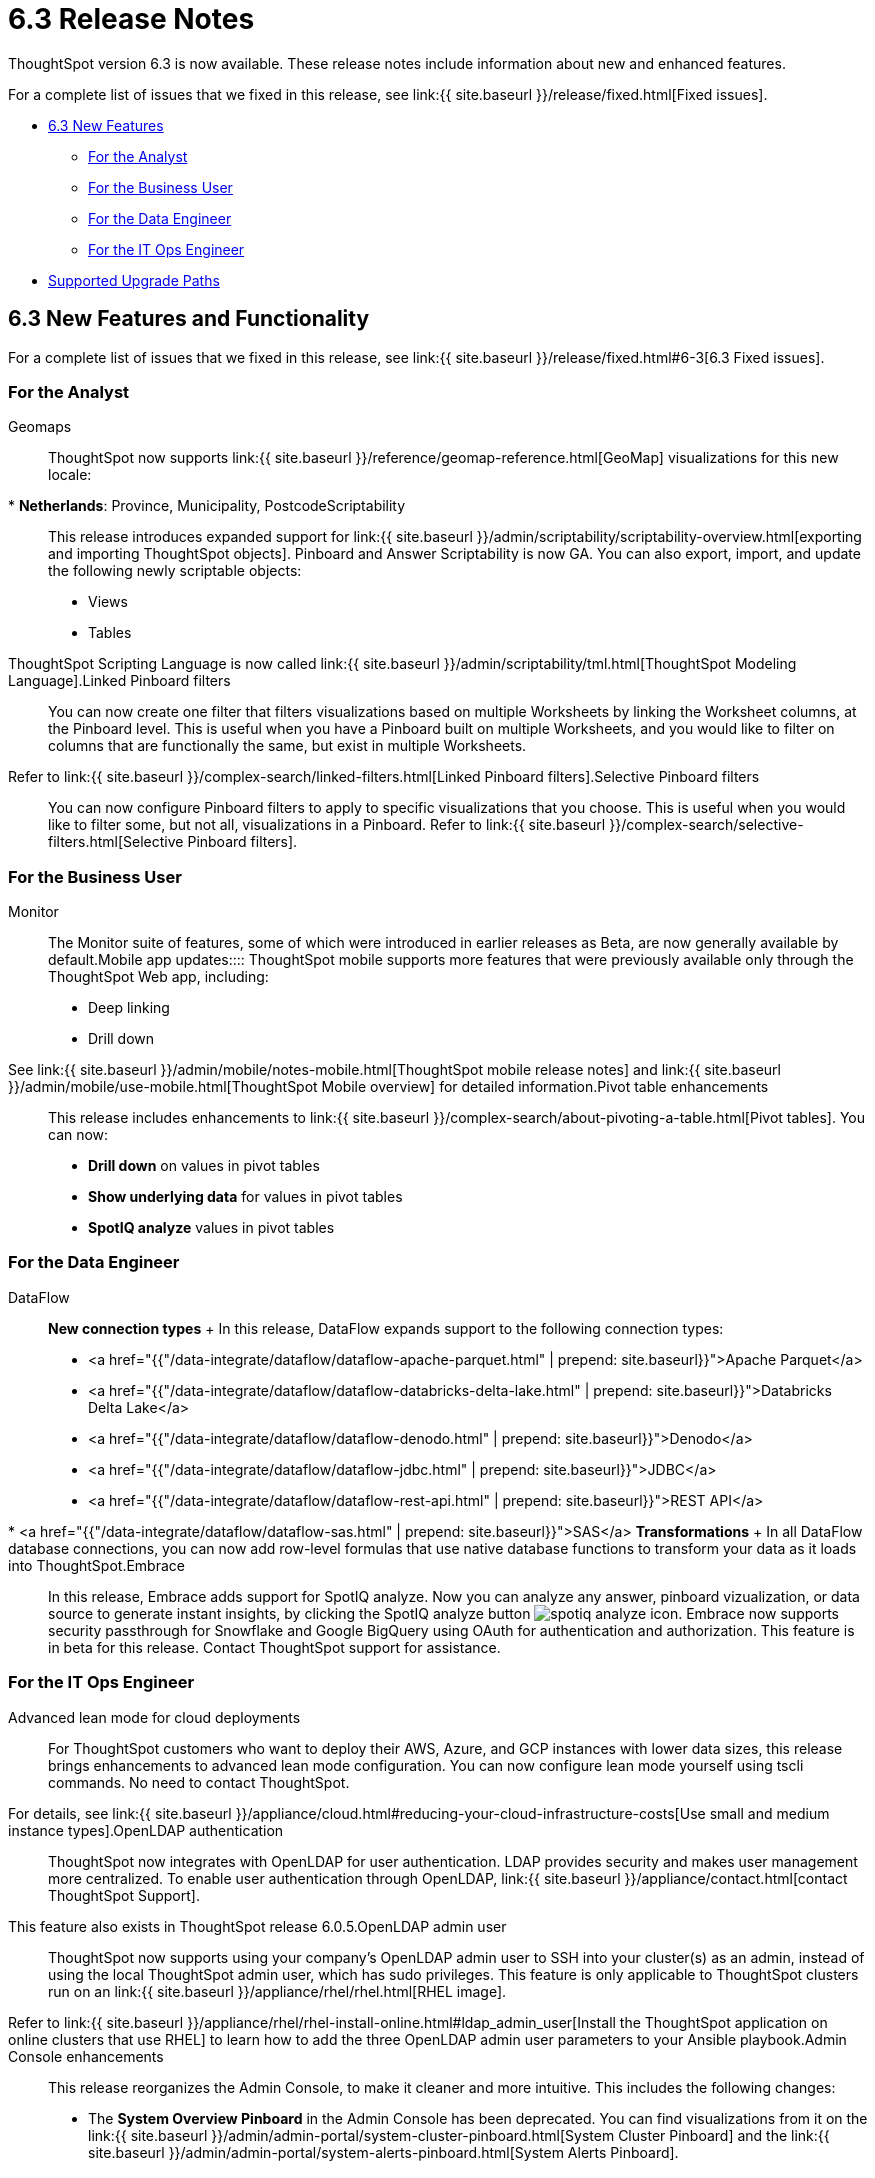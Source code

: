 = 6.3 Release Notes
:experimental:
:last_updated: 10/18/2020

:redirect_from: /6.3.0/release/notes.html", "/6.3.0.CU1/release/notes.html



ThoughtSpot version 6.3 is now available.
These release notes include information about new and enhanced features.

For a complete list of issues that we fixed in this release, see link:{{ site.baseurl }}/release/fixed.html[Fixed issues].

* <<6-3-new,6.3 New Features>>
 ** <<6-3-analyst,For the Analyst>>
 ** <<6-3-business-user,For the Business User>>
 ** <<6-3-data-engineer,For the Data Engineer>>
 ** <<6-3-it-ops-engineer,For the IT Ops Engineer>>
// * [Beta Programs](#beta-program)
* <<upgrade-paths,Supported Upgrade Paths>>

[#6-3-new]
== 6.3 New Features and Functionality

For a complete list of issues that we fixed in this release, see link:{{ site.baseurl }}/release/fixed.html#6-3[6.3 Fixed issues].

=== For the Analyst
+++<dlentry id="geomaps">+++Geomaps::::  ThoughtSpot now supports link:{{ site.baseurl }}/reference/geomap-reference.html[GeoMap] visualizations for this new locale:

* *Netherlands*: Province, Municipality, Postcode+++</dlentry>++++++<dlentry id="scriptability">+++Scriptability::::
This release introduces expanded support for link:{{ site.baseurl }}/admin/scriptability/scriptability-overview.html[exporting and importing ThoughtSpot objects].
Pinboard and Answer Scriptability is now GA.
You can also export, import, and update the following newly scriptable objects:

* Views
* Tables

ThoughtSpot Scripting Language is now called link:{{ site.baseurl }}/admin/scriptability/tml.html[ThoughtSpot Modeling Language].+++</dlentry>++++++<dlentry id="linked-filters">+++Linked Pinboard filters::::
You can now create one filter that filters visualizations based on multiple Worksheets by linking the Worksheet columns, at the Pinboard level.
This is useful when you have a Pinboard built on multiple Worksheets, and you would like to filter on columns that are functionally the same, but exist in multiple Worksheets.
Refer to link:{{ site.baseurl }}/complex-search/linked-filters.html[Linked Pinboard filters].+++</dlentry>++++++<dlentry id="selective-filters">+++Selective Pinboard filters::::
You can now configure Pinboard filters to apply to specific visualizations that you choose.
This is useful when you would like to filter some, but not all, visualizations in a Pinboard.
Refer to link:{{ site.baseurl }}/complex-search/selective-filters.html[Selective Pinboard filters].+++</dlentry>+++

=== For the Business User
+++<dlentry id="monitor">+++Monitor::::  The Monitor suite of features, some of which were introduced in earlier releases as Beta, are now generally available by default.+++</dlentry>++++++<dlentry id="mobile-improvements">+++Mobile app updates::::  ThoughtSpot mobile supports more features that were previously available only through the ThoughtSpot Web app, including:

* Deep linking
* Drill down

See link:{{ site.baseurl }}/admin/mobile/notes-mobile.html[ThoughtSpot mobile release notes] and link:{{ site.baseurl }}/admin/mobile/use-mobile.html[ThoughtSpot Mobile overview] for detailed information.+++</dlentry>++++++<dlentry id="pivot-table">+++Pivot table enhancements::::
This release includes enhancements to link:{{ site.baseurl }}/complex-search/about-pivoting-a-table.html[Pivot tables].
You can now:

* *Drill down* on values in pivot tables
* *Show underlying data* for values in pivot tables
* *SpotIQ analyze* values in pivot tables+++</dlentry>+++

=== For the Data Engineer
+++<dlentry id="dataflow">+++DataFlow::::  *New connection types* + In this release, DataFlow expands support to the following connection types:

* <a href="{{"/data-integrate/dataflow/dataflow-apache-parquet.html" | prepend: site.baseurl}}">Apache Parquet</a>
* <a href="{{"/data-integrate/dataflow/dataflow-databricks-delta-lake.html" | prepend: site.baseurl}}">Databricks Delta Lake</a>
* <a href="{{"/data-integrate/dataflow/dataflow-denodo.html" | prepend: site.baseurl}}">Denodo</a>
* <a href="{{"/data-integrate/dataflow/dataflow-jdbc.html" | prepend: site.baseurl}}">JDBC</a>
* <a href="{{"/data-integrate/dataflow/dataflow-rest-api.html" | prepend: site.baseurl}}">REST API</a>
* <a href="{{"/data-integrate/dataflow/dataflow-sas.html" | prepend: site.baseurl}}">SAS</a>  *Transformations* + In all DataFlow database connections, you can now add row-level formulas that use native database functions to transform your data as it loads into ThoughtSpot.+++</dlentry>++++++<dlentry id="embrace">+++Embrace::::
In this release, Embrace adds support for SpotIQ analyze.
Now you can analyze any answer, pinboard vizualization, or data source to generate instant insights, by clicking the SpotIQ analyze button image:../images/icon-lightbulb.png[spotiq analyze icon].
Embrace now supports security passthrough for Snowflake and Google BigQuery using OAuth for authentication and authorization.
This feature is in beta for this release.
Contact ThoughtSpot support for assistance.+++</dlentry>+++

=== For the IT Ops Engineer
+++<dlentry id="entry">+++Advanced lean mode for cloud deployments:::: For ThoughtSpot customers who want to deploy their AWS, Azure, and GCP instances with lower data sizes, this release brings enhancements to advanced lean mode configuration.
You can now configure lean mode yourself using tscli commands.
No need to contact ThoughtSpot.
For details, see link:{{ site.baseurl }}/appliance/cloud.html#reducing-your-cloud-infrastructure-costs[Use small and medium instance types].+++</dlentry>++++++<dlentry id="open-ldap-auth">+++OpenLDAP authentication::::
ThoughtSpot now integrates with OpenLDAP for user authentication.
LDAP provides security and makes user management more centralized.
To enable user authentication through OpenLDAP, link:{{ site.baseurl }}/appliance/contact.html[contact ThoughtSpot Support].
This feature also exists in ThoughtSpot release 6.0.5.+++</dlentry>++++++<dlentry id="open-ldap-admin-user">+++OpenLDAP admin user::::
ThoughtSpot now supports using your company's OpenLDAP admin user to SSH into your cluster(s) as an admin, instead of using the local ThoughtSpot admin user, which has sudo privileges.
This feature is only applicable to ThoughtSpot clusters run on an link:{{ site.baseurl }}/appliance/rhel/rhel.html[RHEL image].
Refer to link:{{ site.baseurl }}/appliance/rhel/rhel-install-online.html#ldap_admin_user[Install the ThoughtSpot application on online clusters that use RHEL] to learn how to add the three OpenLDAP admin user parameters to your Ansible playbook.+++</dlentry>++++++<dlentry id="admin-console">+++Admin Console enhancements::::
This release reorganizes the Admin Console, to make it cleaner and more intuitive.
This includes the following changes:

* The *System Overview Pinboard* in the Admin Console has been deprecated.
You can find visualizations from it on the link:{{ site.baseurl }}/admin/admin-portal/system-cluster-pinboard.html[System Cluster Pinboard] and the link:{{ site.baseurl }}/admin/admin-portal/system-alerts-pinboard.html[System Alerts Pinboard].
* The *Total Capacity* visualization is now in the *System Cluster Pinboard*.
* The visualizations about user activity that appeared in the *System Overview Pinboard* now appear in the new link:{{ site.baseurl }}/admin/admin-portal/user-adoption-pinboard.html[User Adoption Pinboard].
* The *Relational Data Cache* and *Relational Search Engine* panels that appeared in the *System Overview Pinboard* now appear in menu:Data[Usage > Data].
* Many of the visualizations that appeared in the *System Overview Pinboard* appear in the link:{{ site.baseurl }}/admin/system-monitor/overview.html[System Information and Usage Pinboard].
* The *Configuration Events* panel that appeared in the *System Overview Pinboard* now appears in the link:{{ site.baseurl }}/admin/admin-portal/system-alerts-pinboard.html[System Alerts Pinboard].+++</dlentry>++++++<dlentry id="user-adoption-perfomance-tracking-pinboard">+++User adoption and performance Pinboards::::
This release of ThoughtSpot contains two new default Pinboards for administrators.
Use the User Adoption Pinboard in the Admin Console to understand how your ThoughtSpot users are interacting with ThoughtSpot, and how your user adoption is changing over time.
Use the Performance Tracking Pinboard, accessible from the *Pinboards* tab, to understand how your ThoughtSpot cluster is performing.
Refer to link:{{ site.baseurl }}/admin/admin-portal/user-adoption-pinboard.html[User Adoption Pinboard] and link:{{ site.baseurl }}/admin/system-monitor/performance-tracking.html[Performance Tracking Pinboard].+++</dlentry>++++++<dlentry id="ease-of-installation">+++RHEL and Amazon Linux 2 ease of installation:::: This release of ThoughtSpot makes it easier to deploy ThoughtSpot on an link:{{ site.baseurl }}/appliance/amazon-linux-2/al2-overview.html[Amazon Linux 2] or link:{{ site.baseurl }}/appliance/rhel/rhel.html[RHEL image].

* You can now use a Terraform, Puppet, or Chef template, or an Ansible tarball, to install OS packages, dependencies, and the ThoughtSpot CLI (tscli), and configure your cluster.
Previously, you could only use an Ansible tarball or Terraform template.
* You now only need 20 GB on the root drive for yum packages and system logs, and 200 GB for ThoughtSpot installation.
* You can now deploy ThoughtSpot on RHEL version 7.9.
You can no longer deploy ThoughtSpot on RHEL version 7.7.+++</dlentry>+++

////
{: id="beta-program"}
## Beta Programs

If you are interested in seeing some of our newest features, we want to add you to our testing group. ThoughtSpot is looking for people with all levels of experience: end-users, analysts, administrators, configurators, and so on.
We like to have a diversity of experience and perspective, and want to hear from you. Because we strive for excellence, we will partner with you to adjust the final details of our offerings based on your feedback.
////

[#upgrade-paths]
== Supported Upgrade Paths

If you are running one of the following versions, you can upgrade to the 6.2 release directly:

* 6.1.x to 6.3
* 6.2.x to 6.3

This includes any hotfixes or customer patches on these branches.

If you are running a different version, you must do a multiple pass upgrade.
First, upgrade to version 6.1.x, or version 6.2.x, and then to the 6.3 release.

{% include note.html content="To successfully upgrade your ThoughtSpot cluster, all user profiles must include a valid email address.
Without valid email addresses, the upgrade is blocked." %}
